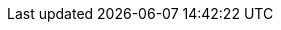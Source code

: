 :quarkus-version: 2.7.2.Final
:quarkus-mybatis-plus-version: 1.0.0

:mybatis-root-url: https://mybatis.org/mybatis-3/
:mybatis-plus-root-url: https://mybatis.plus/

